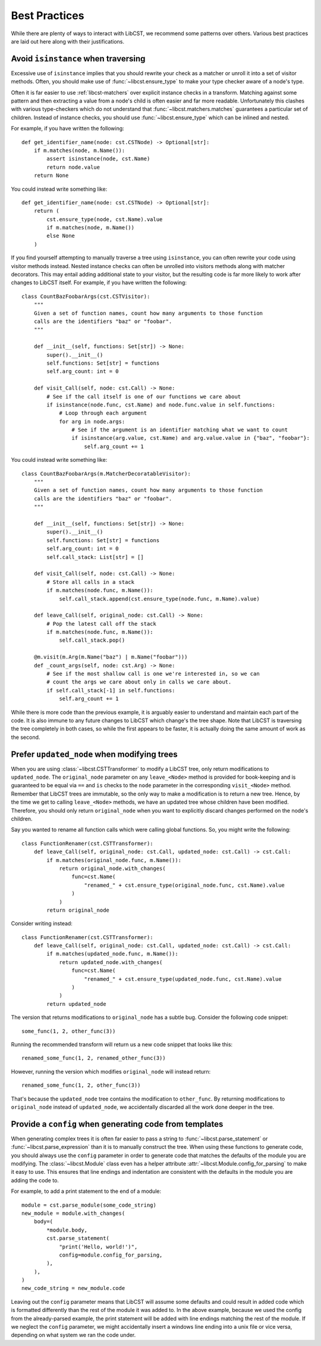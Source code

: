 ==============
Best Practices
==============

While there are plenty of ways to interact with LibCST, we recommend some patterns
over others. Various best practices are laid out here along with their justifications.

Avoid ``isinstance`` when traversing
------------------------------------

Excessive use of ``isinstance`` implies that you should rewrite your check as a
matcher or unroll it into a set of visitor methods. Often, you should make use of
:func:`~libcst.ensure_type` to make your type checker aware of a node's type.

Often it is far easier to use :ref:`libcst-matchers` over explicit instance checks
in a transform. Matching against some pattern and then extracting a value from a
node's child is often easier and far more readable. Unfortunately this clashes with
various type-checkers which do not understand that :func:`~libcst.matchers.matches`
guarantees a particular set of children. Instead of instance checks, you should use
:func:`~libcst.ensure_type` which can be inlined and nested.

For example, if you have written the following::

    def get_identifier_name(node: cst.CSTNode) -> Optional[str]:
        if m.matches(node, m.Name()):
            assert isinstance(node, cst.Name)
            return node.value
        return None

You could instead write something like::

    def get_identifier_name(node: cst.CSTNode) -> Optional[str]:
        return (
            cst.ensure_type(node, cst.Name).value
            if m.matches(node, m.Name())
            else None
        )

If you find yourself attempting to manually traverse a tree using ``isinstance``,
you can often rewrite your code using visitor methods instead. Nested instance checks
can often be unrolled into visitors methods along with matcher decorators. This may
entail adding additional state to your visitor, but the resulting code is far more
likely to work after changes to LibCST itself. For example, if you have written the
following::

    class CountBazFoobarArgs(cst.CSTVisitor):
        """
        Given a set of function names, count how many arguments to those function
        calls are the identifiers "baz" or "foobar".
        """

        def __init__(self, functions: Set[str]) -> None:
            super().__init__()
            self.functions: Set[str] = functions
            self.arg_count: int = 0

        def visit_Call(self, node: cst.Call) -> None:
            # See if the call itself is one of our functions we care about
            if isinstance(node.func, cst.Name) and node.func.value in self.functions:
                # Loop through each argument
                for arg in node.args:
                    # See if the argument is an identifier matching what we want to count
                    if isinstance(arg.value, cst.Name) and arg.value.value in {"baz", "foobar"}:
                        self.arg_count += 1
                        
You could instead write something like::

    class CountBazFoobarArgs(m.MatcherDecoratableVisitor):
        """
        Given a set of function names, count how many arguments to those function
        calls are the identifiers "baz" or "foobar".
        """

        def __init__(self, functions: Set[str]) -> None:
            super().__init__()
            self.functions: Set[str] = functions
            self.arg_count: int = 0
            self.call_stack: List[str] = []

        def visit_Call(self, node: cst.Call) -> None:
            # Store all calls in a stack
            if m.matches(node.func, m.Name()):
                self.call_stack.append(cst.ensure_type(node.func, m.Name).value)

        def leave_Call(self, original_node: cst.Call) -> None:
            # Pop the latest call off the stack
            if m.matches(node.func, m.Name()):
                self.call_stack.pop()

        @m.visit(m.Arg(m.Name("baz") | m.Name("foobar")))
        def _count_args(self, node: cst.Arg) -> None:
            # See if the most shallow call is one we're interested in, so we can
            # count the args we care about only in calls we care about.
            if self.call_stack[-1] in self.functions:
                self.arg_count += 1

While there is more code than the previous example, it is arguably easier to understand
and maintain each part of the code. It is also immune to any future changes to LibCST
which change's the tree shape. Note that LibCST is traversing the tree completely
in both cases, so while the first appears to be faster, it is actually doing the same
amount of work as the second.

Prefer ``updated_node`` when modifying trees
--------------------------------------------

When you are using :class:`~libcst.CSTTransformer` to modify a LibCST tree, only return
modifications to ``updated_node``. The ``original_node`` parameter on any
``leave_<Node>`` method is provided for book-keeping and is guaranteed to be
equal via ``==`` and ``is`` checks to the ``node`` parameter in the corresponding
``visit_<Node>`` method. Remember that LibCST trees are immutable, so the only
way to make a modification is to return a new tree. Hence, by the time we get to
calling ``leave_<Node>`` methods, we have an updated tree whose children have been
modified. Therefore, you should only return ``original_node`` when you want to
explicitly discard changes performed on the node's children.

Say you wanted to rename all function calls which were calling global functions.
So, you might write the following::

    class FunctionRenamer(cst.CSTTransformer):
        def leave_Call(self, original_node: cst.Call, updated_node: cst.Call) -> cst.Call:
            if m.matches(original_node.func, m.Name()):
                return original_node.with_changes(
                    func=cst.Name(
                        "renamed_" + cst.ensure_type(original_node.func, cst.Name).value
                    )
                )
            return original_node

Consider writing instead::

    class FunctionRenamer(cst.CSTTransformer):
        def leave_Call(self, original_node: cst.Call, updated_node: cst.Call) -> cst.Call:
            if m.matches(updated_node.func, m.Name()):
                return updated_node.with_changes(
                    func=cst.Name(
                        "renamed_" + cst.ensure_type(updated_node.func, cst.Name).value
                    )
                )
            return updated_node

The version that returns modifications to ``original_node`` has a subtle bug. Consider
the following code snippet::

    some_func(1, 2, other_func(3))

Running the recommended transform will return us a new code snippet that looks like this::

    renamed_some_func(1, 2, renamed_other_func(3))

However, running the version which modifies ``original_node`` will instead return::

    renamed_some_func(1, 2, other_func(3))

That's because the ``updated_node`` tree contains the modification to ``other_func``.
By returning modifications to ``original_node`` instead of ``updated_node``, we accidentally
discarded all the work done deeper in the tree.

.. _libcst-config_best_practice:

Provide a ``config`` when generating code from templates
--------------------------------------------------------

When generating complex trees it is often far easier to pass a string to
:func:`~libcst.parse_statement` or :func:`~libcst.parse_expression` than it is to
manually construct the tree. When using these functions to generate code, you should
always use the ``config`` parameter in order to generate code that matches the
defaults of the module you are modifying. The :class:`~libcst.Module` class even has
a helper attribute :attr:`~libcst.Module.config_for_parsing` to make it easy to use. This
ensures that line endings and indentation are consistent with the defaults in the
module you are adding the code to.

For example, to add a print statement to the end of a module::

    module = cst.parse_module(some_code_string)
    new_module = module.with_changes(
        body=(
            *module.body,
            cst.parse_statement(
                "print('Hello, world!')",
                config=module.config_for_parsing,
            ),
        ),
    )
    new_code_string = new_module.code

Leaving out the ``config`` parameter means that LibCST will assume some defaults
and could result in added code which is formatted differently than the rest of the
module it was added to. In the above example, because we used the config from the
already-parsed example, the print statement will be added with line endings matching
the rest of the module. If we neglect the ``config`` parameter, we might accidentally
insert a windows line ending into a unix file or vice versa, depending on what system
we ran the code under.
